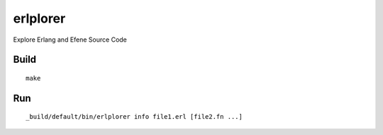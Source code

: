 erlplorer
=========

Explore Erlang and Efene Source Code

Build
-----

::

    make

Run
---

::

    _build/default/bin/erlplorer info file1.erl [file2.fn ...]
